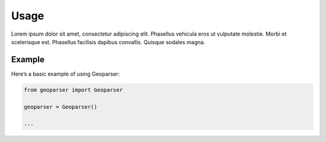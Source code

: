 Usage
=====

Lorem ipsum dolor sit amet, consectetur adipiscing elit. Phasellus vehicula eros ut vulputate molestie. Morbi et scelerisque est. Phasellus facilisis dapibus convallis. Quisque sodales magna.

Example
-------
Here’s a basic example of using Geoparser:

.. code-block:: python

   from geoparser import Geoparser

   geoparser = Geoparser()
   
   ...
